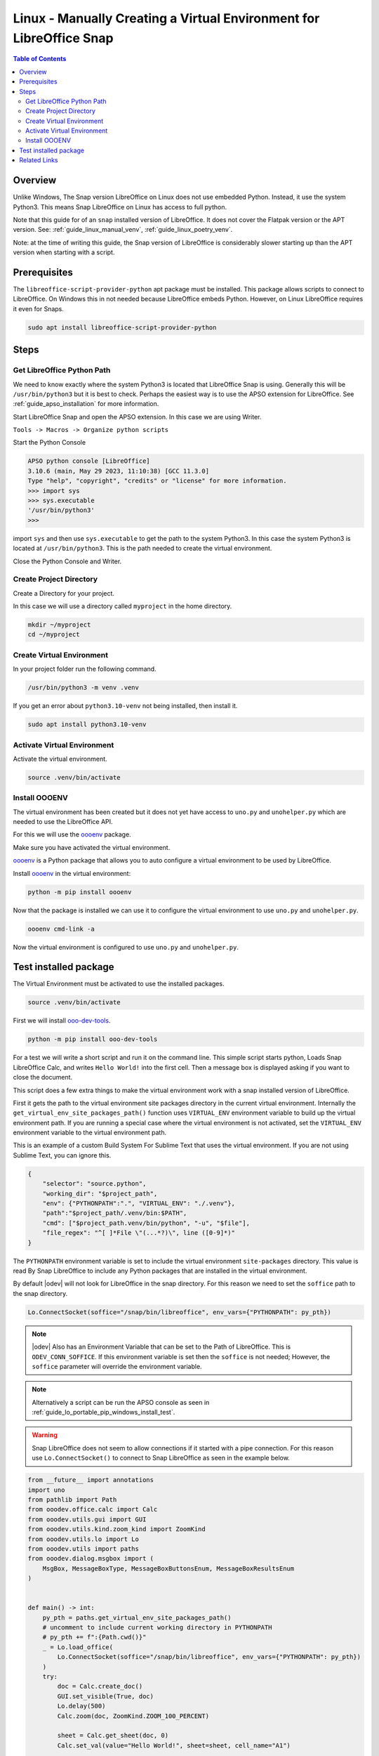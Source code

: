 .. _guide_linux_manual_venv_snap:

Linux - Manually Creating a Virtual Environment for LibreOffice Snap
====================================================================

.. contents:: Table of Contents
    :local:
    :backlinks: top
    :depth: 2

Overview
--------

Unlike Windows, The Snap version LibreOffice on Linux does not use embedded Python. Instead, it use the system Python3.
This means Snap LibreOffice on Linux has access to full python.


Note that this guide for of an ``snap`` installed version of LibreOffice. It does not cover the Flatpak version or the APT version.
See: :ref:`guide_linux_manual_venv`, :ref:`guide_linux_poetry_venv`.

Note: at the time of writing this guide, the Snap version of LibreOffice is considerably slower starting up than the APT version when starting with a script.

Prerequisites
-------------

The ``libreoffice-script-provider-python`` apt package must be installed. This package allows scripts to connect to LibreOffice.
On Windows this in not needed because LibreOffice embeds Python. However, on Linux LibreOffice requires it even for Snaps.

.. code-block:: bash

    sudo apt install libreoffice-script-provider-python

Steps
-----

.. _guide_linux_manual_venv_snap_get_python_path:

Get LibreOffice Python Path
^^^^^^^^^^^^^^^^^^^^^^^^^^^

We need to know exactly where the system Python3 is located that LibreOffice Snap is using.
Generally this will be ``/usr/bin/python3`` but it is best to check.
Perhaps the easiest way is to use the APSO extension for LibreOffice.
See :ref:`guide_apso_installation` for more information.

Start LibreOffice Snap and open the APSO extension. In this case we are using Writer.

``Tools -> Macros -> Organize python scripts``

.. image:: https://github.com/Amourspirit/python_ooo_dev_tools/assets/4193389/5010d2cc-8610-4874-a719-4cf6827ad8dc
    :alt: APSO Extension
    :align: center

Start the Python Console

.. code-block::

    APSO python console [LibreOffice]
    3.10.6 (main, May 29 2023, 11:10:38) [GCC 11.3.0]
    Type "help", "copyright", "credits" or "license" for more information.
    >>> import sys
    >>> sys.executable
    '/usr/bin/python3'
    >>> 

import ``sys`` and then use ``sys.executable`` to get the path to the system Python3.
In this case the system Python3 is located at ``/usr/bin/python3``.
This is the path needed to create the virtual environment.

Close the Python Console and Writer.

Create Project Directory
^^^^^^^^^^^^^^^^^^^^^^^^

Create a Directory for your project.

In this case we will use a directory called ``myproject`` in the home directory.

.. code-block:: bash

    mkdir ~/myproject
    cd ~/myproject

Create Virtual Environment
^^^^^^^^^^^^^^^^^^^^^^^^^^

In your project folder run the following command.

.. code-block:: bash

    /usr/bin/python3 -m venv .venv

If you get an error about ``python3.10-venv`` not being installed, then install it.

.. code-block:: bash

    sudo apt install python3.10-venv

Activate Virtual Environment
^^^^^^^^^^^^^^^^^^^^^^^^^^^^

Activate the virtual environment.

.. code-block:: bash

    source .venv/bin/activate

Install OOOENV
^^^^^^^^^^^^^^

The virtual environment has been created but it does not yet have access to ``uno.py`` and ``unohelper.py`` which are needed to use the LibreOffice API.

For this we will use the oooenv_ package.

Make sure you have activated the virtual environment.

oooenv_ is a Python package that allows you to auto configure a virtual environment to be used by LibreOffice.

Install oooenv_ in the virtual environment:

.. code-block:: powershell

    python -m pip install oooenv

Now that the package is installed we can use it to configure the virtual environment to use ``uno.py`` and ``unohelper.py``.

.. code-block:: bash

    oooenv cmd-link -a

Now the virtual environment is configured to use ``uno.py`` and ``unohelper.py``.

Test installed package
----------------------

The Virtual Environment must be activated to use the installed packages.

.. code-block:: bash

    source .venv/bin/activate

First we will install ooo-dev-tools_.

.. code-block:: bash

    python -m pip install ooo-dev-tools

For a test we will write a short script and run it on the command line.
This simple script starts python, Loads Snap LibreOffice Calc, and writes ``Hello World!`` into the first cell.
Then a message box is displayed asking if you want to close the document.

This script does a few extra things to make the virtual environment work with a snap installed version of LibreOffice.

First it gets the path to the virtual environment site packages directory in the current virtual environment.
Internally the ``get_virtual_env_site_packages_path()`` function uses ``VIRTUAL_ENV`` environment variable to build up the virtual environment path.
If you are running a special case where the virtual environment is not activated, set the ``VIRTUAL_ENV`` environment variable to the virtual environment path.

This is an example of a custom Build System For Sublime Text that uses the virtual environment.
If you are not using Sublime Text, you can ignore this.

.. code-block:: json

    {
        "selector": "source.python",
        "working_dir": "$project_path",
        "env": {"PYTHONPATH":".", "VIRTUAL_ENV": "./.venv"},
        "path":"$project_path/.venv/bin:$PATH",
        "cmd": ["$project_path.venv/bin/python", "-u", "$file"],
        "file_regex": "^[ ]*File \"(...*?)\", line ([0-9]*)"
    }


The ``PYTHONPATH`` environment variable is set to include the virtual environment ``site-packages`` directory.
This value is read By Snap LibreOffice to include any Python packages that are installed in the virtual environment.

By default |odev| will not look for LibreOffice in the snap directory.
For this reason we need to set the ``soffice`` path to the snap directory.

.. code-block:: python

    Lo.ConnectSocket(soffice="/snap/bin/libreoffice", env_vars={"PYTHONPATH": py_pth})

.. note::

    |odev| Also has an Environment Variable that can be set to the Path of LibreOffice.
    This is ``ODEV_CONN_SOFFICE``. If this environment variable is set then the ``soffice`` is not needed;
    However, the ``soffice`` parameter will override the environment variable.

.. note::

    Alternatively a script can be run the APSO console as seen in :ref:`guide_lo_portable_pip_windows_install_test`.

.. warning::

    Snap LibreOffice does not seem to allow connections if it started with a pipe connection.
    For this reason use ``Lo.ConnectSocket()`` to connect to Snap LibreOffice as seen in the example below.

.. code-block:: python

    from __future__ import annotations
    import uno
    from pathlib import Path
    from ooodev.office.calc import Calc
    from ooodev.utils.gui import GUI
    from ooodev.utils.kind.zoom_kind import ZoomKind
    from ooodev.utils.lo import Lo
    from ooodev.utils import paths
    from ooodev.dialog.msgbox import (
        MsgBox, MessageBoxType, MessageBoxButtonsEnum, MessageBoxResultsEnum
    )


    def main() -> int:
        py_pth = paths.get_virtual_env_site_packages_path()
        # uncomment to include current working directory in PYTHONPATH
        # py_pth += f":{Path.cwd()}"
        _ = Lo.load_office(
            Lo.ConnectSocket(soffice="/snap/bin/libreoffice", env_vars={"PYTHONPATH": py_pth})
        )
        try:
            doc = Calc.create_doc()
            GUI.set_visible(True, doc)
            Lo.delay(500)
            Calc.zoom(doc, ZoomKind.ZOOM_100_PERCENT)

            sheet = Calc.get_sheet(doc, 0)
            Calc.set_val(value="Hello World!", sheet=sheet, cell_name="A1")

            msg_result = MsgBox.msgbox(
                "Do you wish to close document?",
                "All done",
                boxtype=MessageBoxType.QUERYBOX,
                buttons=MessageBoxButtonsEnum.BUTTONS_YES_NO,
            )
            if msg_result == MessageBoxResultsEnum.YES:
                Lo.close_doc(doc)
                Lo.close_office()
            else:
                print("Keeping document open")

        except Exception:
            Lo.close_office()
            raise
        return 0


    if __name__ == "__main__":
        SystemExit(main())

The resulting document should look like this:

.. image:: https://github.com/Amourspirit/python_ooo_dev_tools/assets/4193389/1cfcc990-9a1a-4117-964f-5df325dc437a
    :alt: LibreOffice Calc Hello World
    :align: center
    :class: screen_shot

The System path shows that the virtual environment site packages directory is included.

.. code-block:: python
    :emphasize-lines: 8

    APSO python console [LibreOffice]
    3.10.6 (main, Mar 10 2023, 10:55:28) [GCC 11.3.0]
    Type "help", "copyright", "credits" or "license" for more information.
    >>> import sys
    >>> from pprint import pprint
    >>> pprint(sys.path)
    ['/snap/libreoffice/275/lib/libreoffice/program',
    '/home/guide/myproject/.venv/lib/python3.10/site-packages',
    '/snap/libreoffice/275/gnome-platform/usr/lib/python3/dist-packages',
    '/usr/lib/python310.zip',
    '/usr/lib/python3.10',
    '/usr/lib/python3.10/lib-dynload',
    '/home/guide/snap/libreoffice/275/.local/lib/python3.10/site-packages',
    '/usr/lib/python3/dist-packages',
    '/home/guide/snap/libreoffice/275/.config/libreoffice/4/user/uno_packages/cache/uno_packages/lu46534i9c.tmp_/apso.oxt/python/pythonpath']
    >>> 

Related Links
-------------

- :ref:`guide_linux_poetry_venv`
- :ref:`guide_lo_pip_linux_install`
- :ref:`guide_apso_installation`

.. _oooenv: https://pypi.org/project/oooenv/
.. _ooo-dev-tools: https://pypi.org/project/ooo-dev-tools/